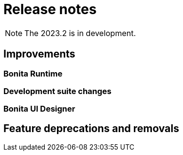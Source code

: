 = Release notes
:description: Bonita release note

[NOTE]
====
The 2023.2 is in development.
====

== Improvements

=== Bonita Runtime 


=== Development suite changes


=== Bonita UI Designer


== Feature deprecations and removals

